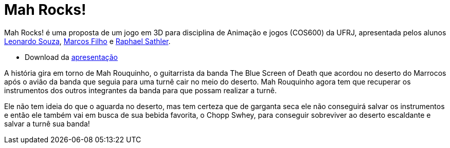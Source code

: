 
= Mah Rocks!
:hp-images: https://mahrocks.github.io/images/logomahrocks.png
:published_at: 2018-03-27
:hp-tags: MahRocks!, unity3D , UFRJ
:linkattrs:

Mah Rocks! é uma proposta de um jogo em 3D para disciplina de Animação e jogos (COS600) da UFRJ, apresentada pelos alunos https://github.com/leonardostsouza[Leonardo Souza, window="_blank"], https://github.com/maasouza[Marcos Filho, window="_blank"] e https://github.com/phasath[Raphael Sathler, window="_blank"]. 

*  Download da https://mahrocks.github.io/files/mahrocks.pdf[apresentação, window="_blank"]


A história gira em torno de Mah Rouquinho, o guitarrista da banda The Blue Screen of Death que acordou no deserto do Marrocos após o avião da banda que seguia para uma turnê cair no meio do deserto.
Mah Rouquinho agora tem que recuperar os instrumentos dos outros integrantes da banda para que possam realizar a turnê.

Ele não tem ideia do que o aguarda no deserto, mas tem certeza que de garganta seca ele não conseguirá salvar os instrumentos e então ele também vai em busca de sua bebida favorita, o Chopp Swhey, para conseguir sobreviver ao deserto escaldante e salvar a turnê sua banda!





